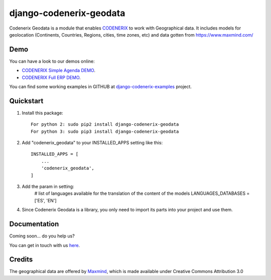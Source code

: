 ========================
django-codenerix-geodata
========================

Codenerix Geodata is a module that enables `CODENERIX <https://www.codenerix.com/>`_ to work with Geographical data. It includes models for geolocation (Continents, Countries, Regions, cities, time zones, etc) and data gotten from https://www.maxmind.com/

.. image:: https://github.com/codenerix/django-codenerix/raw/master/codenerix/static/codenerix/img/codenerix.png
    :target: https://www.codenerix.com
    :alt: Try our demo with Codenerix Cloud

****
Demo
****

You can have a look to our demos online:

* `CODENERIX Simple Agenda DEMO <http://demo.codenerix.com>`_.
* `CODENERIX Full ERP DEMO <https://erp.codenerix.com>`_.

You can find some working examples in GITHUB at `django-codenerix-examples <https://github.com/codenerix/django-codenerix-examples>`_ project.

**********
Quickstart
**********

1. Install this package::

    For python 2: sudo pip2 install django-codenerix-geodata
    For python 3: sudo pip3 install django-codenerix-geodata

2. Add "codenerix_geodata" to your INSTALLED_APPS setting like this::

    INSTALLED_APPS = [
        ...
        'codenerix_geodata',
    ]

3. Add the param in setting:
	# list of languages available for the translation of the content of the models
	LANGUAGES_DATABASES = ['ES', 'EN']

4. Since Codenerix Geodata is a library, you only need to import its parts into your project and use them.

*************
Documentation
*************

Coming soon... do you help us?

You can get in touch with us `here <https://codenerix.com/contact/>`_.


*******
Credits
*******

The geographical data are offered by `Maxmind <https://www.maxmind.com/>`_, which is made available under Creative Commons Attribution 3.0
